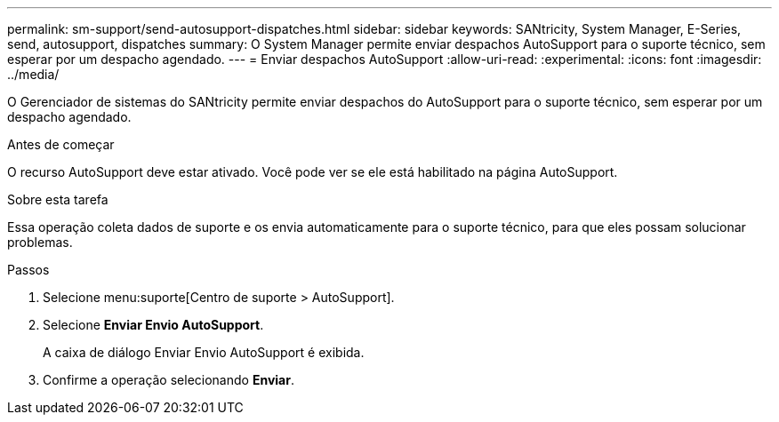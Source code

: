 ---
permalink: sm-support/send-autosupport-dispatches.html 
sidebar: sidebar 
keywords: SANtricity, System Manager, E-Series, send, autosupport, dispatches 
summary: O System Manager permite enviar despachos AutoSupport para o suporte técnico, sem esperar por um despacho agendado. 
---
= Enviar despachos AutoSupport
:allow-uri-read: 
:experimental: 
:icons: font
:imagesdir: ../media/


[role="lead"]
O Gerenciador de sistemas do SANtricity permite enviar despachos do AutoSupport para o suporte técnico, sem esperar por um despacho agendado.

.Antes de começar
O recurso AutoSupport deve estar ativado. Você pode ver se ele está habilitado na página AutoSupport.

.Sobre esta tarefa
Essa operação coleta dados de suporte e os envia automaticamente para o suporte técnico, para que eles possam solucionar problemas.

.Passos
. Selecione menu:suporte[Centro de suporte > AutoSupport].
. Selecione *Enviar Envio AutoSupport*.
+
A caixa de diálogo Enviar Envio AutoSupport é exibida.

. Confirme a operação selecionando *Enviar*.

